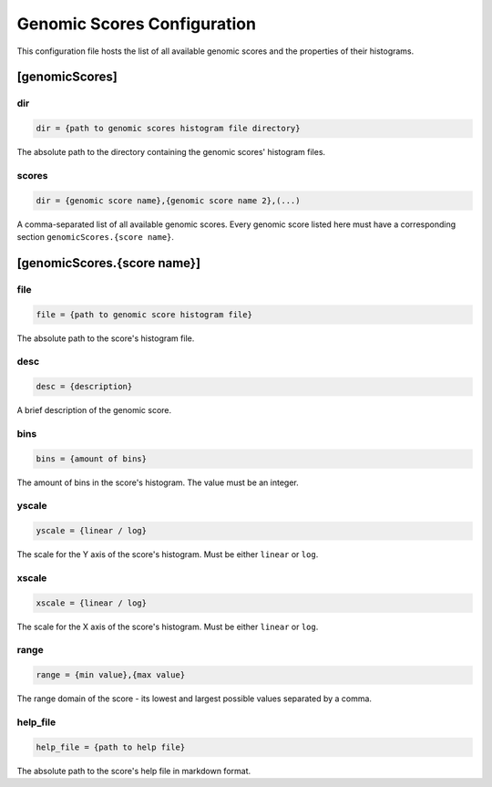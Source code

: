 Genomic Scores Configuration
============================

This configuration file hosts the list of all available genomic scores
and the properties of their histograms.

[genomicScores]
---------------

dir
###

.. code-block:: ini

  dir = {path to genomic scores histogram file directory}

The absolute path to the directory containing the genomic scores' histogram
files.

scores
######

.. code-block:: ini

  dir = {genomic score name},{genomic score name 2},(...)

A comma-separated list of all available genomic scores.
Every genomic score listed here must have a corresponding section
``genomicScores.{score name}``.

[genomicScores.{score name}]
----------------------------

file
####

.. code-block:: ini

  file = {path to genomic score histogram file}

The absolute path to the score's histogram file.

desc
####

.. code-block:: ini

  desc = {description}

A brief description of the genomic score.

bins
####

.. code-block:: ini

  bins = {amount of bins}

The amount of bins in the score's histogram. The value must be an integer.

yscale
######

.. code-block:: ini

  yscale = {linear / log}

The scale for the Y axis of the score's histogram.
Must be either ``linear`` or ``log``.

xscale
######

.. code-block:: ini

  xscale = {linear / log}

The scale for the X axis of the score's histogram.
Must be either ``linear`` or ``log``.

range
#####

.. code-block:: ini

  range = {min value},{max value}

The range domain of the score - its lowest and largest possible
values separated by a comma.

help_file
#########

.. code-block:: ini

  help_file = {path to help file}

The absolute path to the score's help file in markdown format.
